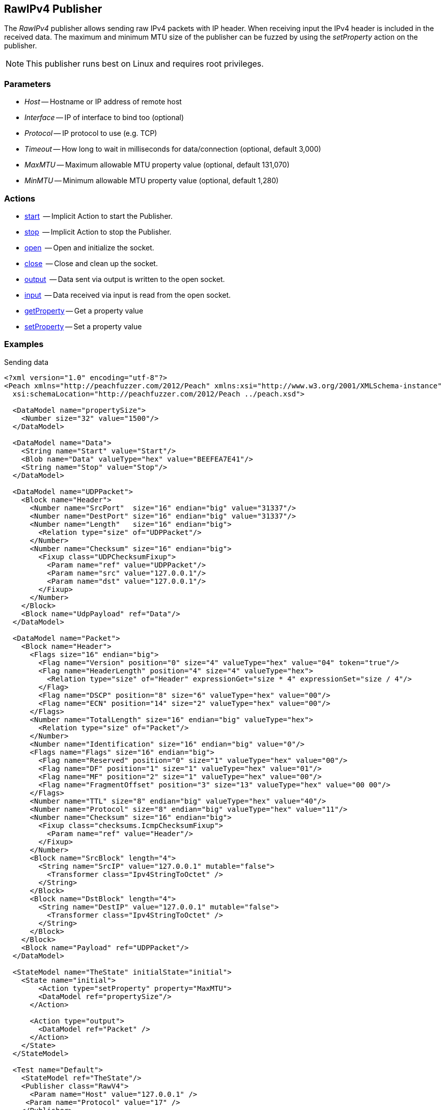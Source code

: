 [[Publishers_RawIPv4]]

// - 02/17/2014: Jordyn
// Added full example using UDP
// Added supported protocol numbers and their corresponding protocol names
// Added MTU description
// Added information about when receiving input
// Added get/setProperty actions

== RawIPv4 Publisher

The _RawIPv4_ publisher allows sending raw IPv4 packets with IP header. When receiving input the IPv4 header is included in the received data. The maximum and minimum MTU size of the publisher can be fuzzed by using the _setProperty_ action on the publisher.

NOTE: This publisher runs best on Linux and requires root privileges.

=== Parameters

 * _Host_ -- Hostname or IP address of remote host
 * _Interface_ -- IP of interface to bind too (optional)
 * _Protocol_ -- IP protocol to use (e.g. TCP)
 * _Timeout_ -- How long to wait in milliseconds for data/connection (optional, default 3,000)
 * _MaxMTU_ -- Maximum allowable MTU property value (optional, default 131,070)
 * _MinMTU_ -- Minimum allowable MTU property value (optional, default 1,280)

=== Actions

	* xref:Action_start[start]  -- Implicit Action to start the Publisher.
	* xref:Action_stop[stop]  -- Implicit Action to stop the Publisher.
	* xref:Action_open[open]  -- Open and initialize the socket.
	* xref:Action_close[close]  -- Close and clean up the socket.
	* xref:Action_output[output]  -- Data sent via output is written to the open socket.
	* xref:Action_input[input]  -- Data received via input is read from the open socket.
	* xref:Action_getProperty[getProperty] -- Get a property value
	* xref:Action_setProperty[setProperty] -- Set a property value

=== Examples

.Sending data
[source,xml]
----
<?xml version="1.0" encoding="utf-8"?>
<Peach xmlns="http://peachfuzzer.com/2012/Peach" xmlns:xsi="http://www.w3.org/2001/XMLSchema-instance"
  xsi:schemaLocation="http://peachfuzzer.com/2012/Peach ../peach.xsd">

  <DataModel name="propertySize">
    <Number size="32" value="1500"/>
  </DataModel>

  <DataModel name="Data">
    <String name="Start" value="Start"/>
    <Blob name="Data" valueType="hex" value="BEEFEA7E41"/>
    <String name="Stop" value="Stop"/>
  </DataModel>

  <DataModel name="UDPPacket">
    <Block name="Header">
      <Number name="SrcPort"  size="16" endian="big" value="31337"/>
      <Number name="DestPort" size="16" endian="big" value="31337"/>
      <Number name="Length"   size="16" endian="big">
        <Relation type="size" of="UDPPacket"/>
      </Number>
      <Number name="Checksum" size="16" endian="big">
        <Fixup class="UDPChecksumFixup">
          <Param name="ref" value="UDPPacket"/>
          <Param name="src" value="127.0.0.1"/>
          <Param name="dst" value="127.0.0.1"/>
        </Fixup>
      </Number>
    </Block>
    <Block name="UdpPayload" ref="Data"/>
  </DataModel>

  <DataModel name="Packet">
    <Block name="Header">
      <Flags size="16" endian="big">
        <Flag name="Version" position="0" size="4" valueType="hex" value="04" token="true"/>
        <Flag name="HeaderLength" position="4" size="4" valueType="hex">
          <Relation type="size" of="Header" expressionGet="size * 4" expressionSet="size / 4"/>
        </Flag>
        <Flag name="DSCP" position="8" size="6" valueType="hex" value="00"/>
        <Flag name="ECN" position="14" size="2" valueType="hex" value="00"/>
      </Flags>
      <Number name="TotalLength" size="16" endian="big" valueType="hex">
        <Relation type="size" of="Packet"/>
      </Number>
      <Number name="Identification" size="16" endian="big" value="0"/>
      <Flags name="Flags" size="16" endian="big">
        <Flag name="Reserved" position="0" size="1" valueType="hex" value="00"/>
        <Flag name="DF" position="1" size="1" valueType="hex" value="01"/>
        <Flag name="MF" position="2" size="1" valueType="hex" value="00"/>
        <Flag name="FragmentOffset" position="3" size="13" valueType="hex" value="00 00"/>
      </Flags>
      <Number name="TTL" size="8" endian="big" valueType="hex" value="40"/>
      <Number name="Protocol" size="8" endian="big" valueType="hex" value="11"/>
      <Number name="Checksum" size="16" endian="big">
        <Fixup class="checksums.IcmpChecksumFixup">
          <Param name="ref" value="Header"/>
        </Fixup>
      </Number>
      <Block name="SrcBlock" length="4">
        <String name="SrcIP" value="127.0.0.1" mutable="false">
          <Transformer class="Ipv4StringToOctet" />
        </String>
      </Block>
      <Block name="DstBlock" length="4">
        <String name="DestIP" value="127.0.0.1" mutable="false">
          <Transformer class="Ipv4StringToOctet" />
        </String>
      </Block>
    </Block>
    <Block name="Payload" ref="UDPPacket"/>
  </DataModel>

  <StateModel name="TheState" initialState="initial">
    <State name="initial">
    	<Action type="setProperty" property="MaxMTU">
        <DataModel ref="propertySize"/>
      </Action>

      <Action type="output">
        <DataModel ref="Packet" />
      </Action>
    </State>
  </StateModel>

  <Test name="Default">
    <StateModel ref="TheState"/>
    <Publisher class="RawV4">
      <Param name="Host" value="127.0.0.1" />
     <Param name="Protocol" value="17" />
    </Publisher>
  </Test>
</Peach>
----
